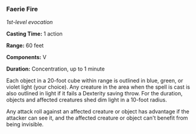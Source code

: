 *** Faerie Fire
:PROPERTIES:
:CUSTOM_ID: faerie-fire
:END:
/1st-level evocation/

*Casting Time:* 1 action

*Range:* 60 feet

*Components:* V

*Duration:* Concentration, up to 1 minute

Each object in a 20-foot cube within range is outlined in blue, green,
or violet light (your choice). Any creature in the area when the spell
is cast is also outlined in light if it fails a Dexterity saving throw.
For the duration, objects and affected creatures shed dim light in a
10-foot radius.

Any attack roll against an affected creature or object has advantage if
the attacker can see it, and the affected creature or object can't
benefit from being invisible.
